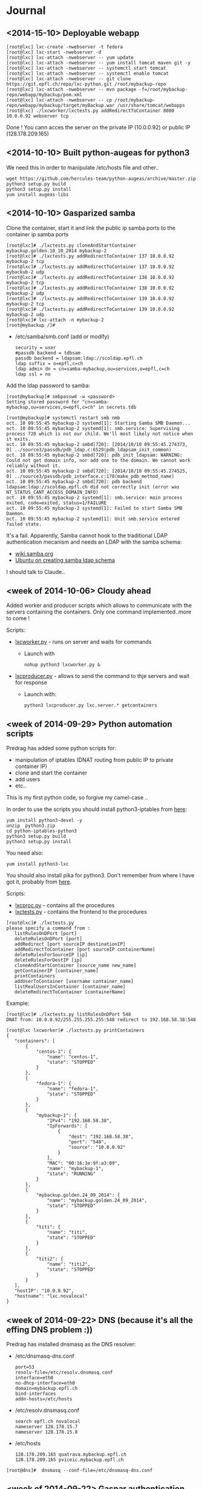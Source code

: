 * Journal

** <2014-15-10> Deployable webapp

: [root@lxc] lxc-create -nwebserver -t fedora
: [root@lxc] lxc-start -nwebserver -d
: [root@lxc] lxc-attach -nwebserver -- yum update
: [root@lxc] lxc-attach -nwebserver -- yum install tomcat maven git -y
: [root@lxc] lxc-attach -nwebserver -- systemctl start tomcat
: [root@lxc] lxc-attach -nwebserver -- systemctl enable tomcat
: [root@lxc] lxc-attach -nwebserver -- git clone https://git.epfl.ch/repo/lxc-python.git /root/mybackup-repo
: [root@lxc] lxc-attach -nwebserver -- mvn package -f=/root/mybackup-repo/webapp/mybackup/pom.xml
: [root@lxc] lxc-attach -nwebserver -- cp /root/mybackup-repo/webapp/mybackup/target/myBackup.war /usr/share/tomcat/webapps
: [root@lxc] ./lxcworker/lxctests.py addRedirectToContainer 8080 10.0.0.92 webserver tcp

Done ! You cann acces the server on the private IP (10.0.0.92) or public IP (128.178.209.165)


** <2014-10-10> Built python-augeas for python3
We need this in order to manipulate /etc/hosts file and other..

: wget https://github.com/hercules-team/python-augeas/archive/master.zip
: python3 setup.py build
: python3 setup.py install
: yum install augeas-libs

** <2014-10-10> Gasparized samba

Clone the container, start it and link the public ip samba ports to the container ip samba ports
: [root@lxc]# ./lxctests.py cloneAndStartContainer mybackup.golden.10_10_2014 mybackup-2
: [root@lxc]# ./lxctests.py addRedirectToContainer 137 10.0.0.92 mybackup-2 tcp
: [root@lxc]# ./lxctests.py addRedirectToContainer 137 10.0.0.92 mybackub-2 udp
: [root@lxc]# ./lxctests.py addRedirectToContainer 138 10.0.0.92 mybackup-2 tcp
: [root@lxc]# ./lxctests.py addRedirectToContainer 138 10.0.0.92 mybackup-2 udp
: [root@lxc]# ./lxctests.py addRedirectToContainer 139 10.0.0.92 mybackup-2 tcp
: [root@lxc]# ./lxctests.py addRedirectToContainer 139 10.0.0.92 mybackup-2 udp
: [root@lxc]# lxc-attach -n mybackup-2
: [root@mybackup /]#

+ /etc/samba/smb.conf (add or modify)
 : security = user
 : #passdb backend = tdbsam
 : passdb backend = ldapsam:ldap://scoldap.epfl.ch
 : ldap suffix = o=epfl,c=ch
 : ldap admin dn = cn=samba-mybackup,ou=services,o=epfl,c=ch
 : ldap ssl = no


Add the ldap password to samba:
: [root@mybackup]# smbpasswd -w <password>
: Setting stored password for "cn=samba-mybackup,ou=services,o=epfl,c=ch" in secrets.tdb


: [root@mybackup]# systemctl restart smb nmb
: oct. 10 09:55:45 mybackup-2 systemd[1]: Starting Samba SMB Daemon...
: oct. 10 09:55:45 mybackup-2 systemd[1]: smb.service: Supervising process 720 which is not our child. We'll most likely not notice when it exits.
: oct. 10 09:55:45 mybackup-2 smbd[720]: [2014/10/10 09:55:45.274373,  0] ../source3/passdb/pdb_ldap.c:6529(pdb_ldapsam_init_common)
: oct. 10 09:55:45 mybackup-2 smbd[720]: pdb_init_ldapsam: WARNING: Could not get domain info, nor add one to the domain. We cannot work reliably without it.
: oct. 10 09:55:45 mybackup-2 smbd[720]: [2014/10/10 09:55:45.274525,  0] ../source3/passdb/pdb_interface.c:178(make_pdb_method_name)
: oct. 10 09:55:45 mybackup-2 smbd[720]: pdb backend ldapsam:ldap://scoldap.epfl.ch did not correctly init (error was NT_STATUS_CANT_ACCESS_DOMAIN_INFO)
: oct. 10 09:55:45 mybackup-2 systemd[1]: smb.service: main process exited, code=exited, status=1/FAILURE
: oct. 10 09:55:45 mybackup-2 systemd[1]: Failed to start Samba SMB Daemon.
: oct. 10 09:55:45 mybackup-2 systemd[1]: Unit smb.service entered failed state.

It's a fail. Apparently, Samba cannot hook to the traditional LDAP authentication mecanism and needs an LDAP with the samba schema:
+ [[https://wiki.samba.org/index.php/Samba,_Active_Directory_%26_LDAP][wiki.samba.org]]
+ [[https://help.ubuntu.com/10.04/serverguide/samba-ldap.html][Ubuntu on creating samba ldap schema]]

I should talk to Claude..



** <week of 2014-10-06> Cloudy ahead
Added worker and producer scripts which allows to communicate with the servers containing the containers. Only one command implemented..more to come !

Scripts:
+ [[https://github.com/domq/epfl.mybackup/blob/master/lxcworker.py][lxcworker.py]] - runs on server and waits for commands
	+ Launch with
	 : nohup python3 lxcworker.py &
+ [[https://github.com/domq/epfl.mybackup/blob/master/lxcproducer.py][lxcproducer.py]] - allows to send the command to thje servers and wait for response
	+ Launch with:
	 : python3 lxcproducer.py lxc.server.* getcontainers

** <week of 2014-09-29> Python automation scripts
Predrag has added some python scripts for:
+ manipulation of iptables (DNAT routing from public IP to private  container IP)
+ clone and start the container
+ add users
+ etc..

This is my first python code, so forgive my camel-case ..

In order to use the scripts you should install python3-iptables from [[https://github.com/ldx/python-iptables/tree/python3][here]]:
: yum install python3-devel -y
: unzip  python3.zip
: cd python-iptables-python3
: python3 setup.py build
: python3 setup.py install

You need also:
: yum install python3-lxc

You should also install pika for python3. Don't remember from where I have got it, probably from [[https://github.com/renshawbay/pika-python3][here]].

Scripts:
+ [[https://github.com/domq/epfl.mybackup/blob/master/lxcproc.py][lxcproc.py]] - contains all the procedures
+ [[https://github.com/domq/epfl.mybackup/blob/master/lxctests.py][lxctests.py]] - contains the frontend to the procedures

: [root@lxc]# ./lxctests.py 
: please specify a command from :
:    listRulesOnDPort [port]
:    deleteRulesOnDPort [port]
:    addRedirect [port sourceIP destinationIP]
:    addRedirectToContainer [port sourceIP containerName]
:    deleteRulesForSourceIP [ip]
:    deleteRulesForDestIP [ip]
:    cloneAndStartContainer [source_name new_name]
:    getContainerIP [container_name]
:    printContainers
:    addUserToContainer [username container_name]
:    listRealUsersInContainer [container_name]
:    deleteRedirectToContainer [containerName]

Example:
: [root@lxc]# ./lxctests.py listRulesOnDPort 548
: DNAT from: 10.0.0.92/255.255.255.255:548 redirect to 192.168.58.38:548
: 
: [root@lxc lxcworker]# ./lxctests.py printContainers
: {
:    "containers": [
:        {
:            "centos-1": {
:                "name": "centos-1",
:                "state": "STOPPED"
:            }
:        },
:        {
:            "fedora-1": {
:                "name": "fedora-1",
:                "state": "STOPPED"
:            }
:        },
:        {
:            "mybackup-1": {
:                "IPv4": "192.168.58.38",
:                "IpForwards": [
:                    {
:                        "dest": "192.168.58.38",
:                        "port": "548",
:                        "source": "10.0.0.92"
:                    }
:                ],
:                "MAC": "00:16:3e:9f:a3:09",
:                "name": "mybackup-1",
:                "state": "RUNNING"
:            }
:        },
:        {
:            "mybackup.golden.24_09_2014": {
:                "name": "mybackup.golden.24_09_2014",
:                "state": "STOPPED"
:            }
:        },
:        {
:            "titi": {
:                "name": "titi",
:                "state": "STOPPED"
:            }
:        },
:        {
:            "titi2": {
:                "name": "titi2",
:                "state": "STOPPED"
:            }
:        }
:    ],
:    "hostIP": "10.0.0.92",
:    "hostname": "lxc.novalocal"
: }
** <week of 2014-09-22> DNS (because it's all the effing DNS problem :))
Predrag has installed dnsmasq as the DNS resolver:

+ /etc/dnsmasq-dns.conf
	: port=53
	: resolv-file=/etc/resolv.dnsmasq.conf
	: interface=eth0
	: no-dhcp-interface=eth0
	: domain=mybackup.epfl.ch
	: bind-interfaces
	: addn-hosts=/etc/hosts

+ /etc/resolv.dnsmasq.conf 
	: search epfl.ch novalocal
	: nameserver 128.178.15.7
	: nameserver 128.178.15.8

+ /etc/hosts
	: 128.178.209.165 quatrava.mybackup.epfl.ch
	: 128.178.209.165 pviceic.mybackup.epfl.ch

: [root@dns]#  dnsmasq --conf-file=/etc/dnsmasq-dns.conf






** <week of 2014-09-22> Gaspar authentication
Predrag has configured pam_ldap for netatalk + gaspar authentication. It works with [[https://github.com/domq/epfl.mybackup/blob/master/netatalk-3.1.6-0.0.1.fc20.x86_64.rpm?raw=true][this build for fc20]]. I have built this RPM with the instructions from [[http://netatalk.sourceforge.net/wiki/index.php/Netatalk_3.1.6_SRPMs_for_Fedora/RHEL/Scientific_Linux/CentOS][here]]. Don't forget to
: sudo yum install nss-pam-ldapd -y

You shoud also edit the following files:

+ /etc/nsswitch.conf - add or modify the following lines
 : passwd:     files ldap
 : shadow:     files ldap
 : group:      files ldap


+ /etc/pam.d/netatalk
 : auth    required        pam_ldap.so     try_first_pass
 : account required        pam_ldap.so     try_first_pass
 : session required        pam_permit.so

+ /etc/afp.conf 
 : ;
 : ; Netatalk 3.x configuration file
 : ;
 : 
 : [Global]
 : ; Global server settings
 : admin auth user =  root
 : uam list = uams_dhx_pam.so uams_dhx2_pam.so
 : 
 : ; LDAP config
 : 
 : ldap server = scoldap.epfl.ch
 : ldap auth method = none
 : ldap userbase = ou=users,o=epfl,c=ch
 : ldap userscope = one
 : ldap groupbase = ou=groups,o=epfl,c=ch
 : ldap groupscope = one
 : ldap uuid attr = uniqueIdentifier
 : ldap uuid string = xxxxxx
 : ldap name attr = uid
 : ldap group attr = cn
 : 
 : [Homes]
 : basedir regex = /home
 : time machine = yes



** <2014-09-23> Configured Netatalk + Samba in linux container
Predrag has configured a simple Linux container ( fedora 20) with samba and netatalk runing:
+ The home directory is mounted directly in the container (/home) from a virtual machine over the NFSv3 
+ Home directory samba-user is used for samba and afp-user is used for afp
  + Samba access : smb://samba-user@128.178.209.165
  + Samba pwd: JGHRlVgXcdg
  + AFP acces: afp://afp-user@128.178.209.165
  + AFP pwd: predrag





** <2014-09-16 Tue> Sample LXC container

Predrag set up Samba and BURP servers in a LXC container, ready to
be copied cookie-cutter style.

Samba access: 128.178.1.235, user samba-user, password predrag
BURP access: 128.178.1.235, user dominique, password abcdefgh

** <2014-09-17 Wed> Backing up from a Mac

Dominique configured his Mac (OSX 10.9.4, French) to back up to the
sample Docker container. Reference documentation: [[http://www.insanelymac.com/forum/topic/184462-guide-106-snow-leopard-time-machine-backup-to-network-share/][on InsanelyMac]], [[http://lifehacker.com/5691649/an-easier-way-to-set-up-time-machine-to-back-up-to-a-networked-windows-computer][on
LifeHacker]] (since getting the script is a pain on both, I attached it
below)

+ Need to create a "sparse bundle" first: 
  : NAME=`scutil --get ComputerName`;
  : hdiutil create -size ${SIZE}G -fs HFS+J -type SPARSEBUNDLE -volname 'Time Machine Backups' "${NAME}.sparsebundle"
  + This only succeeds on the local disk; doing that directly on the Samba share fails with "operation not supported" (and hdutil deletes the directory it created before exiting).
  + Setting up the UUID in a plist file as per the script seems to have no effect whatsoever (doesn't change the fact that sudo tmutil setdestination is required, see below)
+ Then, copy the sparse bundle to Samba:
  : mv "$NAME".sparsebundle /Volumes/samba-user/
+ Setting TMShowUnsupportedNetworkVolumes as per the LifeHacker article, [[http://forum.synology.com/enu/viewtopic.php?f%3D229&t%3D71049][seems to no longer have any effect]]. What [[https://apple.stackexchange.com/questions/107032/time-machine-backup-to-an-smb-share-mavericks][does work]] is to mount the newly created sparsebundle (double-click it in the Finder), then:
  : sudo tmutil setdestination /Volumes/Time\ Machine\ Backups/
+ Once this is done, Time Machine remembers all it needs to know and is smart enough to mount the SMB share, then the sparsebundle, upon attempting to start a backup. (You can even see the spinning arrows next to the mounted sparsebundle in the Finder).

Notes for later:
+ Despite Predrag's fear on the topic it looks like [[https://www.google.ch/search?q%3Dnetatalk%2B"time%2Bmachine%2B%3D%2Byes"][netatalk does support Time Machine]]. We should give that a try.

*** Script as downloaded from InsanelyMac (registration required)
#+BEGIN_SRC sh
#!/bin/bash
# A bash script to create a time machine disk image suitable for
# backups with OS X 10.6 (Snow Leopard)
# This script probably only works for me, so try it at your own peril!
# Use, distribute, and modify as you see fit but leave this header intact.
# (R) sunkid - September 5, 2009

usage ()
{
     echo ${errmsg}"\n"
     echo "makeImage.sh"
     echo "	usage: makeImage.sh size [directory]"
     echo "	Create a disk image with a max storage size of <size> and copy it"
     echo "	to your backup volume (if specified)"
}

# test if we have two arguments on the command line
if [ $# -lt 1 ]
then
    usage
    exit
fi

# see if there are two arguments and we can write to the directory
if [ $# == 2 ]
then
	if [ ! -d $2 ]
	then
 		errmsg=${2}": No such directory"
    	usage
    	exit
	fi
	if [ ! -w $2 ]
	then
		errmsg="Cannot write to "${2}
		usage
    	exit
	fi
fi

SIZE=$1
DIR=$2
NAME=`scutil --get ComputerName`;
UUID=`system_profiler | grep 'Hardware UUID' | awk '{print $3}'`

# get busy
echo -n "Generating disk image ${NAME}.sparsebundle with size ${SIZE}GB ... "
hdiutil create -size ${SIZE}G -fs HFS+J -type SPARSEBUNDLE \
	-volname 'Time Machine Backups' "${NAME}.sparsebundle" >> /dev/null 2>&1

echo "done!"

echo -n "Generating property list file with uuid $UUID ... "

PLIST=$(cat <<EOFPLIST
<?xml version="1.0" encoding="UTF-8"?>
<!DOCTYPE plist PUBLIC "-//Apple//DTD PLIST 1.0//EN" "http://www.apple.com/DTDs/PropertyList-1.0.dtd">
<plist version="1.0">
<dict>
        <key>com.apple.backupd.HostUUID</key>
        <string>$UUID</string>
</dict>
</plist>
EOFPLIST)

echo $PLIST > "${NAME}.sparsebundle"/com.apple.TimeMachine.MachineID.plist
echo "done!"

if [ $# == 2 ]
then
	echo -n "Copying ${NAME}.sparsebundle to $DIR ... "
	cp -pfr "${NAME}.sparsebundle" $DIR/"${NAME}.sparsebundle"
	echo "done"
fi

echo "Finished! Happy backups!"
#+END_SRC

